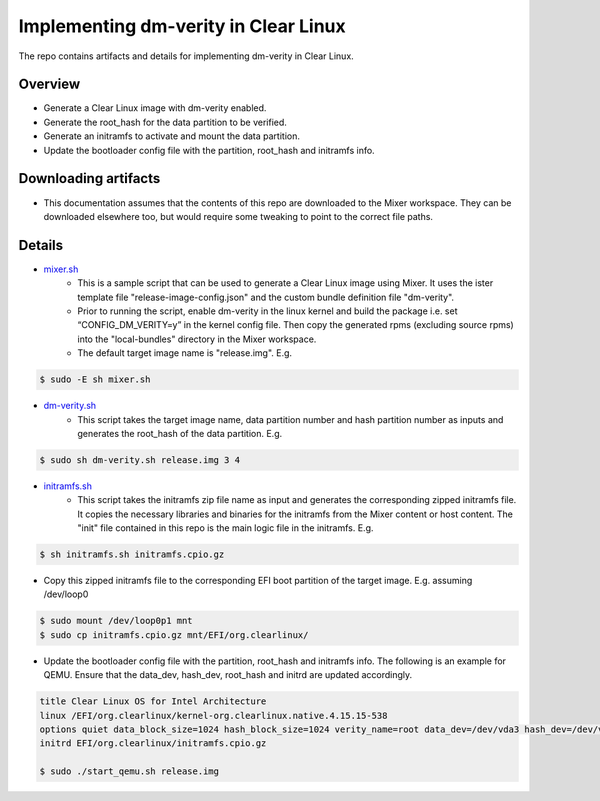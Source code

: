 Implementing dm-verity in Clear Linux
#####################################

The repo contains artifacts and details for implementing dm-verity 
in Clear Linux.

Overview
========
- Generate a Clear Linux image with dm-verity enabled.
- Generate the root_hash for the data partition to be verified.
- Generate an initramfs to activate and mount the data partition.
- Update the bootloader config file with the partition, root_hash and
  initramfs info.
  
Downloading artifacts
=====================
- This documentation assumes that the contents of this repo are downloaded
  to the Mixer workspace. They can be downloaded elsewhere too, but would
  require some tweaking to point to the correct file paths.

Details
=======

* `mixer.sh`_
   - This is a sample script that can be used to generate a Clear Linux image
     using Mixer. It uses the ister template file "release-image-config.json"
     and the custom bundle definition file "dm-verity".
   - Prior to running the script, enable dm-verity in the linux kernel and
     build the package i.e. set “CONFIG_DM_VERITY=y” in the kernel config file.
     Then copy the generated rpms (excluding source rpms) into the "local-bundles"
     directory in the Mixer workspace.
   - The default target image name is "release.img". E.g.

.. code-block:: console

   $ sudo -E sh mixer.sh

* `dm-verity.sh`_
   - This script takes the target image name, data partition number and hash partition number
     as inputs and generates the root_hash of the data partition. E.g. 

.. code-block:: console

   $ sudo sh dm-verity.sh release.img 3 4

* `initramfs.sh`_
   - This script takes the initramfs zip file name as input and generates the corresponding 
     zipped initramfs file. It copies the necessary libraries and binaries for the initramfs 
     from the Mixer content or host content. The "init" file contained in this repo is the 
     main logic file in the initramfs. E.g. 

.. code-block:: console

   $ sh initramfs.sh initramfs.cpio.gz

   
* Copy this zipped initramfs file to the corresponding EFI boot partition of the target image.
  E.g. assuming /dev/loop0 

.. code-block:: console

   $ sudo mount /dev/loop0p1 mnt
   $ sudo cp initramfs.cpio.gz mnt/EFI/org.clearlinux/

* Update the bootloader config file with the partition, root_hash and
  initramfs info. The following is an example for QEMU. Ensure that the data_dev, hash_dev, 
  root_hash and initrd are updated accordingly.

.. code-block:: console

   title Clear Linux OS for Intel Architecture
   linux /EFI/org.clearlinux/kernel-org.clearlinux.native.4.15.15-538
   options quiet data_block_size=1024 hash_block_size=1024 verity_name=root data_dev=/dev/vda3 hash_dev=/dev/vda4 root_hash=9974e6ee8750462d5b66be2d8fb6a21edebd4ee56acfd51183d1d05b5d50755c modprobe.blacklist=ccipciedrv,aalbus,aalrms,aalrmc console=tty0 console=ttyS0,115200n8  tsc=reliable no_timer_check noreplace-smp kvm-intel.nested=1 rootfstype=ext4,btrfs,xfs intel_iommu=igfx_off cryptomgr.notests rcupdate.rcu_expedited=1 i915.fastboot=1 rcu_nocbs=0-64
   initrd EFI/org.clearlinux/initramfs.cpio.gz
   
   $ sudo ./start_qemu.sh release.img

.. _mixer.sh: https://github.com/reaganlo/clr-dm-verity/blob/master/mixer.sh
.. _dm-verity.sh: https://github.com/reaganlo/clr-dm-verity/blob/master/dm-verity.sh
.. _initramfs.sh: https://github.com/reaganlo/clr-dm-verity/blob/master/initramfs.sh
